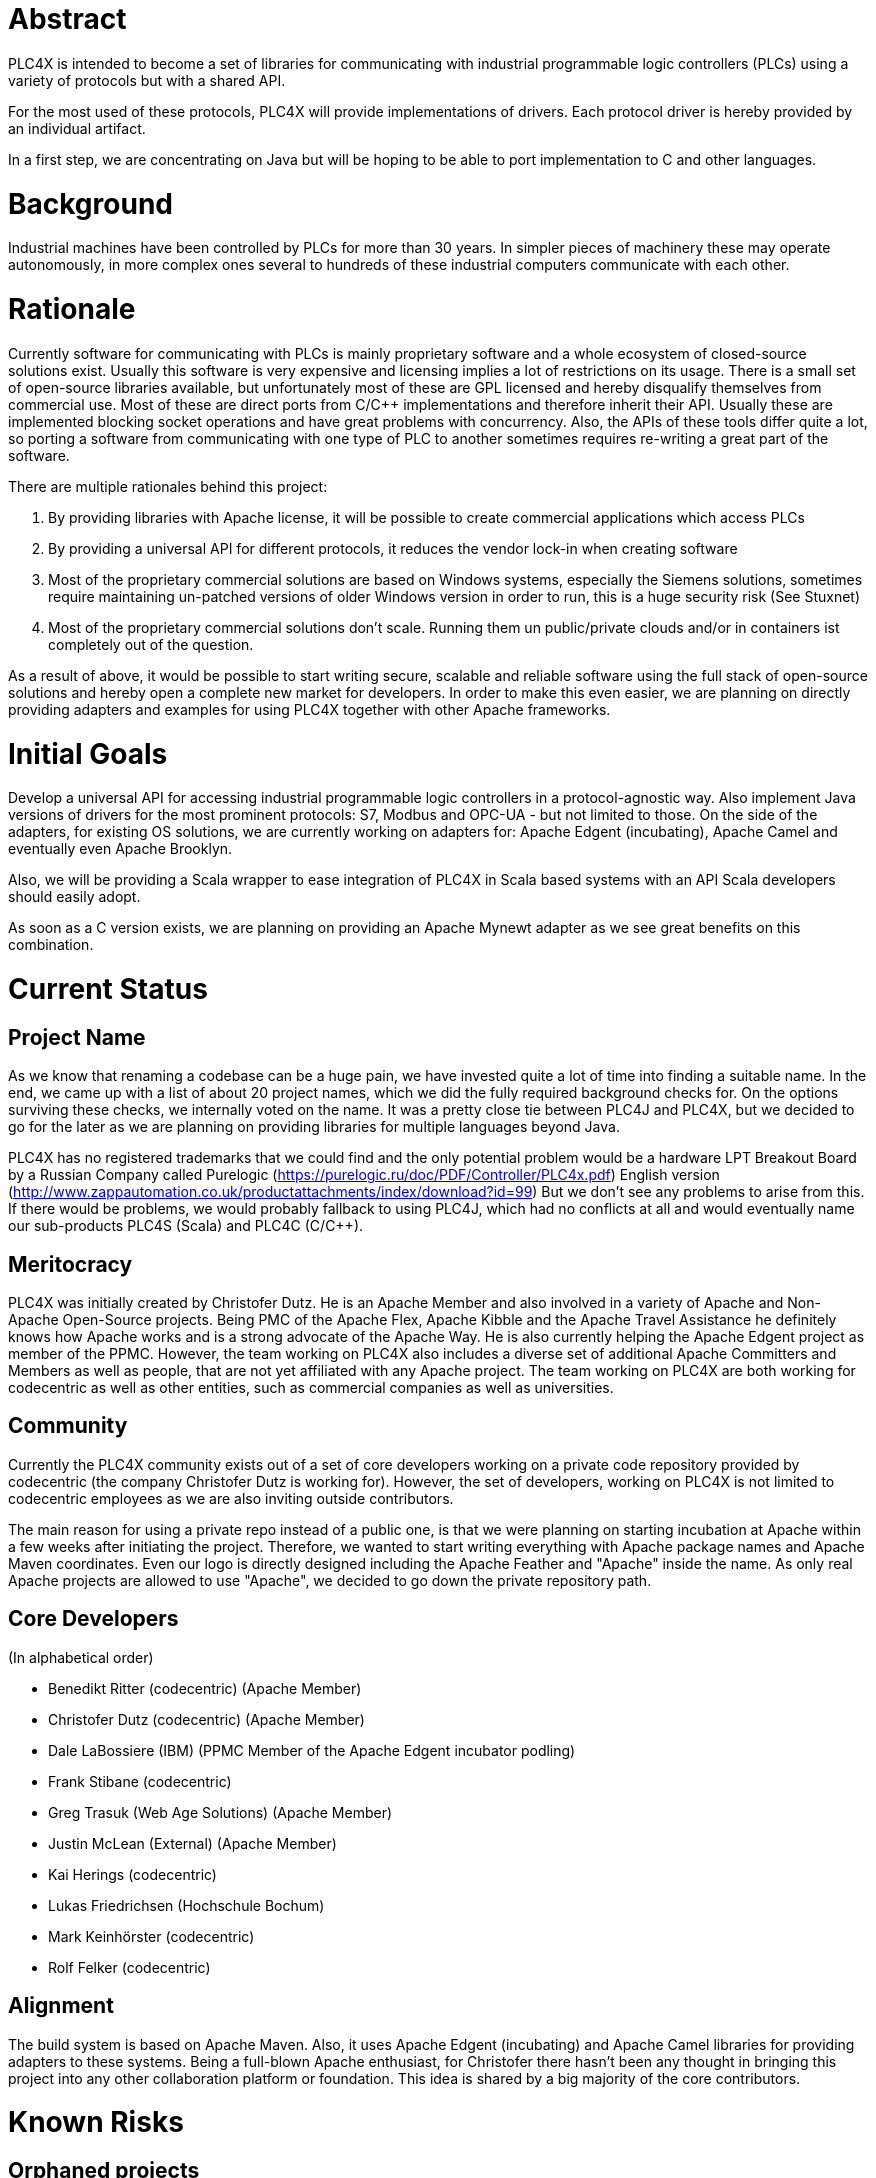 //
//  Licensed to the Apache Software Foundation (ASF) under one or more
//  contributor license agreements.  See the NOTICE file distributed with
//  this work for additional information regarding copyright ownership.
//  The ASF licenses this file to You under the Apache License, Version 2.0
//  (the "License"); you may not use this file except in compliance with
//  the License.  You may obtain a copy of the License at
//
//      http://www.apache.org/licenses/LICENSE-2.0
//
//  Unless required by applicable law or agreed to in writing, software
//  distributed under the License is distributed on an "AS IS" BASIS,
//  WITHOUT WARRANTIES OR CONDITIONS OF ANY KIND, either express or implied.
//  See the License for the specific language governing permissions and
//  limitations under the License.
//

= Abstract

PLC4X is intended to become a set of libraries for communicating with industrial programmable logic controllers (PLCs) using a variety of protocols but with a shared API.

For the most used of these protocols, PLC4X will provide implementations of drivers. Each protocol driver is hereby provided by an individual artifact.

In a first step, we are concentrating on Java but will be hoping to be able to port implementation to C and other languages.

= Background

Industrial machines have been controlled by PLCs for more than 30 years. In simpler pieces of machinery these may operate autonomously, in more complex ones several to hundreds of these industrial computers communicate with each other.

= Rationale

Currently software for communicating with PLCs is mainly proprietary software and a whole ecosystem of closed-source solutions exist. Usually this software is very expensive and licensing implies a lot of restrictions on its usage. There is a small set of open-source libraries available, but unfortunately most of these are GPL licensed and hereby disqualify themselves from commercial use. Most of these are direct ports from C/C++ implementations and therefore inherit their API. Usually these are implemented blocking socket operations and have great problems with concurrency. Also, the APIs of these tools differ quite a lot, so porting a software from communicating with one type of PLC to another sometimes requires re-writing a great part of the software.

There are multiple rationales behind this project:

1. By providing libraries with Apache license, it will be possible to create commercial applications which access PLCs
2. By providing a universal API for different protocols, it reduces the vendor lock-in when creating software
3. Most of the proprietary commercial solutions are based on Windows systems, especially the Siemens solutions, sometimes require maintaining un-patched versions of older Windows version in order to run, this is a huge security risk (See Stuxnet)
4. Most of the proprietary commercial solutions don't scale. Running them un public/private clouds and/or in containers ist completely out of the question.

As a result of above, it would be possible to start writing secure, scalable and reliable software using the full stack of open-source solutions and hereby open a complete new market for developers. In order to make this even easier, we are planning on directly providing adapters and examples for using PLC4X together with other Apache frameworks.

= Initial Goals

Develop a universal API for accessing industrial programmable logic controllers in a protocol-agnostic way. Also implement Java versions of drivers for the most prominent protocols: S7, Modbus and OPC-UA - but not limited to those. On the side of the adapters, for existing OS solutions, we are currently working on adapters for: Apache Edgent (incubating), Apache Camel and eventually even Apache Brooklyn.

Also, we will be providing a Scala wrapper to ease integration of PLC4X in Scala based systems with an API Scala developers should easily adopt.

As soon as a C version exists, we are planning on providing an Apache Mynewt adapter as we see great benefits on this combination.

= Current Status

== Project Name

As we know that renaming a codebase can be a huge pain, we have invested quite a lot of time into finding a suitable name. In the end, we came up with a list of about 20 project names, which we did the fully required background checks for. On the options surviving these checks, we internally voted on the name. It was a pretty close tie between PLC4J and PLC4X, but we decided to go for the later as we are planning on providing libraries for multiple languages beyond Java.

PLC4X has no registered trademarks that we could find and the only potential problem would be a hardware LPT Breakout Board by a Russian Company called Purelogic (https://purelogic.ru/doc/PDF/Controller/PLC4x.pdf) English version (http://www.zappautomation.co.uk/productattachments/index/download?id=99)
But we don't see any problems to arise from this. If there would be problems, we would probably fallback to using PLC4J, which had no conflicts at all and would eventually name our sub-products PLC4S (Scala) and PLC4C (C/C++).

== Meritocracy

PLC4X was initially created by Christofer Dutz. He is an Apache Member and also involved in a variety of Apache and Non-Apache Open-Source projects. Being PMC of the Apache Flex, Apache Kibble and the Apache Travel Assistance he definitely knows how Apache works and is a strong advocate of the Apache Way. He is also currently helping the Apache Edgent project as member of the PPMC. However, the team working on PLC4X also includes a diverse set of additional Apache Committers and Members as well as people, that are not yet affiliated with any Apache project. The team working on PLC4X are both working for codecentric as well as other entities, such as commercial companies as well as universities.

== Community

Currently the PLC4X community exists out of a set of core developers working on a private code repository provided by codecentric (the company Christofer Dutz is working for). However, the set of developers, working on PLC4X is not limited to codecentric employees as we are also inviting outside contributors.

The main reason for using a private repo instead of a public one, is that we were planning on starting incubation at Apache within a few weeks after initiating the project. Therefore, we wanted to start writing everything with Apache package names and Apache Maven coordinates. Even our logo is directly designed including the Apache Feather and "Apache" inside the name. As only real Apache projects are allowed to use "Apache", we decided to go down the private repository path.

== Core Developers

(In alphabetical order)

- Benedikt Ritter (codecentric) (Apache Member)
- Christofer Dutz (codecentric) (Apache Member)
- Dale LaBossiere (IBM) (PPMC Member of the Apache Edgent incubator podling)
- Frank Stibane (codecentric)
- Greg Trasuk (Web Age Solutions) (Apache Member)
- Justin McLean (External) (Apache Member)
- Kai Herings (codecentric)
- Lukas Friedrichsen (Hochschule Bochum)
- Mark Keinhörster (codecentric)
- Rolf Felker (codecentric)

== Alignment

The build system is based on Apache Maven. Also, it uses Apache Edgent (incubating) and Apache Camel libraries for providing adapters to these systems. Being a full-blown Apache enthusiast, for Christofer there hasn't been any thought in bringing this project into any other collaboration platform or foundation. This idea is shared by a big majority of the core contributors.

= Known Risks

== Orphaned projects

PLC4X is a new Project, which has just been started. The feedback from the industry has been overwhelming so there is no risk of the project being orphaned is minimal.

== Inexperience with Open Source

The set of core developers of this project consists of a large set of experienced open-source developers, most of these even being Apache Members.

== Homogeneous Developers

Even if a big part of the projects initial committer team is affiliated with codecentric, we have been successful and continuing to be in actively recruiting people from other commercial and non-commercial entities.

== Reliance on Salaried Developers

Currently only Christofer Dutz is being paid to work on this project exclusively.

== An Excessive Fascination with the Apache Brand

We are certain that PLC4X itself will profit from being an official Apache project, in terms of attracting a community and establishing a solid group of developers and users, but also the ease the interaction with other Apache projects, used in PLC4X or project PLC4X provides adapters for as all will share the same base. Also, we are hoping go profit from the Apache Foundation having as some sort of shield against legal bullying.

Our general belief in the Apache way as well as the reasons mentioned above are the main reasons for us to send this proposal. We think that a good community is needed to build and maintain good software, such as PLC4X. Also do we need a big community to support a big variety of systems. However, even if PLC4X would not be accepted, development would definitely continue elsewhere. Apache is just our primary foundation of choice. As such, there is no need to, or reason to, "abuse" the Apache Brand.

== Possibility of legal attacks

As this library and a wide usage of this could endanger part of the revenue of the vendors providing the closed-source PLC software, we expect at least threats of legal actions by some of these vendors. In the past, some of these companies have shown this sort of behavior. Especially with the first libraries evolving, there was a history of lawsuits or threats of lawsuits. However, I can't recall any of these being successful and knowledge of the protocol details have become publicly known information in the last few years.

The only problem that could occur, would be that we could be accused of having used GLP licensed information to implement the drivers. Therefore, from the beginning we have made sure the license of information used to implement PLC4X are compatible with the Apache license and added references to these sources in the code comments to prove this. We are therefore not expecting any real problems on this side.

== Test setup could require hardware

A test-suite for PLC4X could involve tests run against virtual or real hardware. It could be problematic to include these in automated builds run on build.apache.org, but Apache infra have already signaled that there should be options to work this out.

= Documentation

Currently all documentation and information is stored alongside the code in a private corporate GIT repository and is available as part of the website which is generated as part of the build.

= Initial Source

Development of PLC4X started at codecentric in October of 2017. The source currently is located on a private corporate GIT repository. All the code is available at https://gitlab.codecentric.de/iot/plc4x (Accounts can be created on a request basis)

= Source and Intellectual Property Submission Plan

PLC4X is currently mainly developed by, but not limited to, codecentric employees. However, all code has been developed completely from scratch it was ensured from the start that each document is already fully licensed under the Apache 2.0 license. All source will be donated to Apache without any exceptions.

= External Dependencies

- Apache Commons-IO, Apache License 2.0
- Apache Edgent, Apache License 2.0
- Netty, Apache License 2.0
- Metrics Core, Apache License 2.0
- Google Gson, Apache License 2.0

This source can be included, according to http://www.apache.org/legal/3party.html

- Logback, EPL 1.0

This source can NOT be included, according to http://www.apache.org/legal/3party.html

= Cryptography

Not applicable.

= Required Resources

== Mailing Lists

- plc4x-dev
- plc4x-users
- plc4x-private

== Git Repository

https://.apache.org/repos/asf/incubator/celix

== Issue Tracking

JIRA PLC4X

== Other Resources

=== Confluence Wiki
To be able to provide help, documentation, faq etc, a wiki is needed.

= Initial Committers

- Benedikt Ritter (codecentric)
- Christofer Dutz (cdutz@apache.org)
- Dale LaBossiere (External)
- Frank Stibane (codecentric)
- Greg Trasuk (External)
- Justin McLean (External)
- Kai Herings (codecentric)
- Lukas Friedrichsen (External)
- Mark Keinhörster (codecentric)
- Rolf Felker (codecentric)

= Sponsors

== Champion

- Justin McLean

== Nominated Mentors

- Justin McLean
- Greg Trasuk
- Stefan Bodewig

== Sponsoring Entity

PLC4X is a new project and proposed is to release to code under the sponsorship of the Incubator.

= Status

First draft